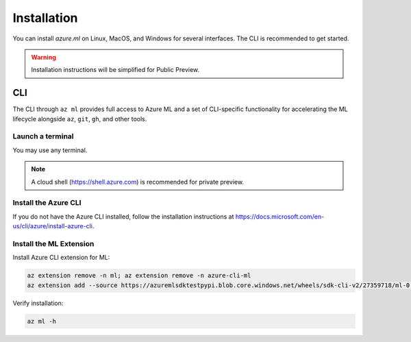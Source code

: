 Installation
============

You can install *azure.ml* on Linux, MacOS, and Windows for several interfaces. The CLI is recommended to get started.

.. warning::
    Installation instructions will be simplified for Public Preview.

CLI
---

The CLI through ``az ml`` provides full access to Azure ML and a set of CLI-specific functionality for accelerating the ML lifecycle alongside ``az``, ``git``, ``gh``, and other tools.

Launch a terminal
~~~~~~~~~~~~~~~~~

You may use any terminal. 

.. note::
    A cloud shell (https://shell.azure.com) is recommended for private preview.

Install the Azure CLI
~~~~~~~~~~~~~~~~~~~~~

If you do not have the Azure CLI installed, follow the installation instructions at https://docs.microsoft.com/en-us/cli/azure/install-azure-cli.

Install the ML Extension
~~~~~~~~~~~~~~~~~~~~~~~~

Install Azure CLI extension for ML:

.. code-block:: console

    az extension remove -n ml; az extension remove -n azure-cli-ml
    az extension add --source https://azuremlsdktestpypi.blob.core.windows.net/wheels/sdk-cli-v2/27359718/ml-0.0.3-py3-none-any.whl --pip-extra-index-urls https://azuremlsdktestpypi.azureedge.net/sdk-cli-v2/27359718 -y

Verify installation:

.. code-block:: console

    az ml -h
